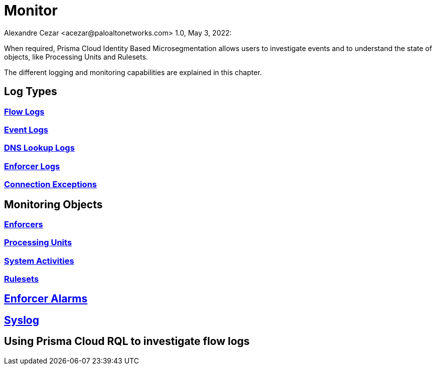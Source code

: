 = Monitor
Alexandre Cezar <acezar@paloaltonetworks.com> 1.0, May 3, 2022:

When required, Prisma Cloud Identity Based Microsegmentation allows users to investigate events and to understand the state of objects, like Processing Units and Rulesets.

The different logging and monitoring capabilities are explained in this chapter.

== Log Types

=== https://github.com/alexandre-cezar/cns-docs/blob/main/Flow%20Logs.adoc[Flow Logs]

=== https://github.com/alexandre-cezar/cns-docs/blob/main/Event%20Logs.adoc[Event Logs]

=== https://github.com/alexandre-cezar/cns-docs/blob/main/DNS%20Lookup%20Logs.adoc[DNS Lookup Logs]

=== https://github.com/alexandre-cezar/cns-docs/blob/main/Enforcer%20Logs.adoc[Enforcer Logs]

=== https://github.com/alexandre-cezar/cns-docs/blob/main/Connection%20Exceptions.adoc[Connection Exceptions]

== Monitoring Objects

=== https://github.com/alexandre-cezar/cns-docs/blob/main/Monitoring%20Enforcers.adoc[Enforcers]

=== https://github.com/alexandre-cezar/cns-docs/blob/main/Monitoring%20Processing%20Units.adoc[Processing Units]

=== https://github.com/alexandre-cezar/cns-docs/blob/main/System%20Activities.adoc[System Activities]

=== https://github.com/alexandre-cezar/cns-docs/blob/main/Monitoring%20Rulesets.adoc[Rulesets]

== https://github.com/alexandre-cezar/cns-docs/blob/main/Enforcer%20Alarms.adoc[Enforcer Alarms]

== https://github.com/alexandre-cezar/cns-docs/blob/main/Using%20Syslog.adoc[Syslog]

== Using Prisma Cloud RQL to investigate flow logs
